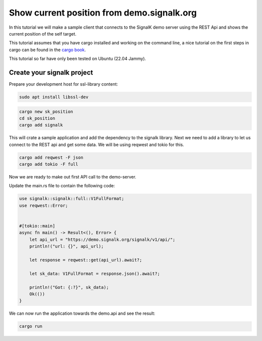 *******************************************
Show current position from demo.signalk.org
*******************************************

In this tutorial we will make a sample client
that connects to the SignalK demo server using
the REST Api and shows the current position of
the self target.

This tutorial assumes that you have cargo installed and working
on the command line, a nice tutorial on the first steps in cargo
can be found in the `cargo book <https://doc.rust-lang.org/cargo/index.html>`_.

This tutorial so far have only been tested on Ubuntu (22.04 Jammy).

Create your signalk project
===========================

Prepare your development host for ssl-library content:

.. code-block:: sh

    sudo apt install libssl-dev

.. code-block:: bash

    cargo new sk_position
    cd sk_position
    cargo add signalk

This will crate a sample application and add the dependency to
the signalk library. Next we need to add a library to let us connect
to the REST api and get some data. We will be using reqwest and tokio for this.

.. code-block:: bash

    cargo add reqwest -F json
    cargo add tokio -F full

Now we are ready to make out first API call to the demo-server.

Update the main.rs file to contain the following code:

.. code-block:: rust

    use signalk::signalk::full::V1FullFormat;
    use reqwest::Error;


    #[tokio::main]
    async fn main() -> Result<(), Error> {
        let api_url = "https://demo.signalk.org/signalk/v1/api/";
        println!("url: {}", api_url);

        let response = reqwest::get(api_url).await?;

        let sk_data: V1FullFormat = response.json().await?;

        println!("Got: {:?}", sk_data);
        Ok(())
    }

We can now run the application towards the demo.api and see the result:

.. code-block:: sh

    cargo run
